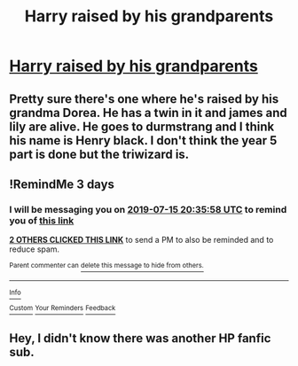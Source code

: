#+TITLE: Harry raised by his grandparents

* [[https://www.reddit.com/r/harrypotterfanfiction/comments/ccc5f0/harry_raised_by_his_grandparents/][Harry raised by his grandparents]]
:PROPERTIES:
:Author: geckoshan
:Score: 3
:DateUnix: 1562955792.0
:DateShort: 2019-Jul-12
:FlairText: Request
:END:

** Pretty sure there's one where he's raised by his grandma Dorea. He has a twin in it and james and lily are alive. He goes to durmstrang and I think his name is Henry black. I don't think the year 5 part is done but the triwizard is.
:PROPERTIES:
:Author: Garanar
:Score: 2
:DateUnix: 1562961214.0
:DateShort: 2019-Jul-13
:END:


** !RemindMe 3 days
:PROPERTIES:
:Author: h6story
:Score: 1
:DateUnix: 1562963758.0
:DateShort: 2019-Jul-13
:END:

*** I will be messaging you on [[http://www.wolframalpha.com/input/?i=2019-07-15%2020:35:58%20UTC%20To%20Local%20Time][*2019-07-15 20:35:58 UTC*]] to remind you of [[https://np.reddit.com/r/HPfanfiction/comments/ccel9p/harry_raised_by_his_grandparents/etmn52u/][*this link*]]

[[https://np.reddit.com/message/compose/?to=RemindMeBot&subject=Reminder&message=%5Bhttps%3A%2F%2Fwww.reddit.com%2Fr%2FHPfanfiction%2Fcomments%2Fccel9p%2Fharry_raised_by_his_grandparents%2Fetmn52u%2F%5D%0A%0ARemindMe%21%202019-07-15%2020%3A35%3A58][*2 OTHERS CLICKED THIS LINK*]] to send a PM to also be reminded and to reduce spam.

^{Parent commenter can} [[https://np.reddit.com/message/compose/?to=RemindMeBot&subject=Delete%20Comment&message=Delete%21%20ccel9p][^{delete this message to hide from others.}]]

--------------

[[https://np.reddit.com/r/RemindMeBot/comments/c5l9ie/remindmebot_info_v20/][^{Info}]]

[[https://np.reddit.com/message/compose/?to=RemindMeBot&subject=Reminder&message=%5BLink%20or%20message%20inside%20square%20brackets%5D%0A%0ARemindMe%21%20Time%20period%20here][^{Custom}]]
[[https://np.reddit.com/message/compose/?to=RemindMeBot&subject=List%20Of%20Reminders&message=MyReminders%21][^{Your Reminders}]]
[[https://np.reddit.com/message/compose/?to=Watchful1&subject=Feedback][^{Feedback}]]
:PROPERTIES:
:Author: RemindMeBot
:Score: 1
:DateUnix: 1562963772.0
:DateShort: 2019-Jul-13
:END:


** Hey, I didn't know there was another HP fanfic sub.
:PROPERTIES:
:Author: CamStorm
:Score: 1
:DateUnix: 1562968530.0
:DateShort: 2019-Jul-13
:END:
